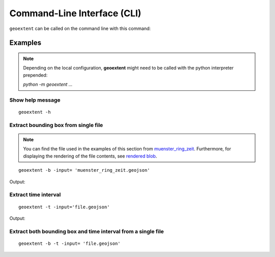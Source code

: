 
Command-Line Interface (CLI)
============================

``geoextent`` can be called on the command line with this command:
   
.. autoprogram:: geoextent.__main__:argparser
   :prog: \


Examples
--------

.. note::
   Depending on the local configuration, **geoextent** might need to be called with the python interpreter prepended:
   
   `python -m geoextent ...`

Show help message
^^^^^^^^^^^^^^^^^

::

   geoextent -h

.. jupyter-execute::
   :hide-code:

   import geoextent.__main__ as geoextent
   geoextent.print_help_fun()

Extract bounding box from single file
^^^^^^^^^^^^^^^^^^^^^^^^^^^^^^^^^^^^^

.. note::
   You can find the file used in the examples of this section from `muenster_ring_zeit <https://raw.githubusercontent.com/o2r-project/geoextent/master/tests/testdata/geojson/muenster_ring_zeit.geojson>`_. Furthermore, for displaying the rendering of the file contents, see `rendered blob <https://github.com/o2r-project/geoextent/blob/master/tests/testdata/geojson/muenster_ring_zeit.geojson>`_.

::

   geoextent -b -input= 'muenster_ring_zeit.geojson'

Output:

.. jupyter-execute::
   :hide-code:

   import geoextent.lib.extent as geoextent
   geoextent.fromFile('../tests/testdata/geojson/muenster_ring_zeit.geojson', True, False)

Extract time interval
^^^^^^^^^^^^^^^^^^^^^

::

   geoextent -t -input='file.geojson'

Output:

.. jupyter-execute::
   :hide-code:

   import geoextent.lib.extent as geoextent
   geoextent.fromFile('../tests/testdata/geojson/muenster_ring_zeit.geojson', False, True)

Extract both bounding box and time interval from a single file
^^^^^^^^^^^^^^^^^^^^^^^^^^^^^^^^^^^^^^^^^^^^^^^^^^^^^^^^^^^^^^

::

   geoextent -b -t -input= 'file.geojson'

.. jupyter-execute::
   :hide-code:

   import geoextent.lib.extent as geoextent
   geoextent.fromFile('../tests/testdata/geojson/muenster_ring_zeit.geojson', True, True)
